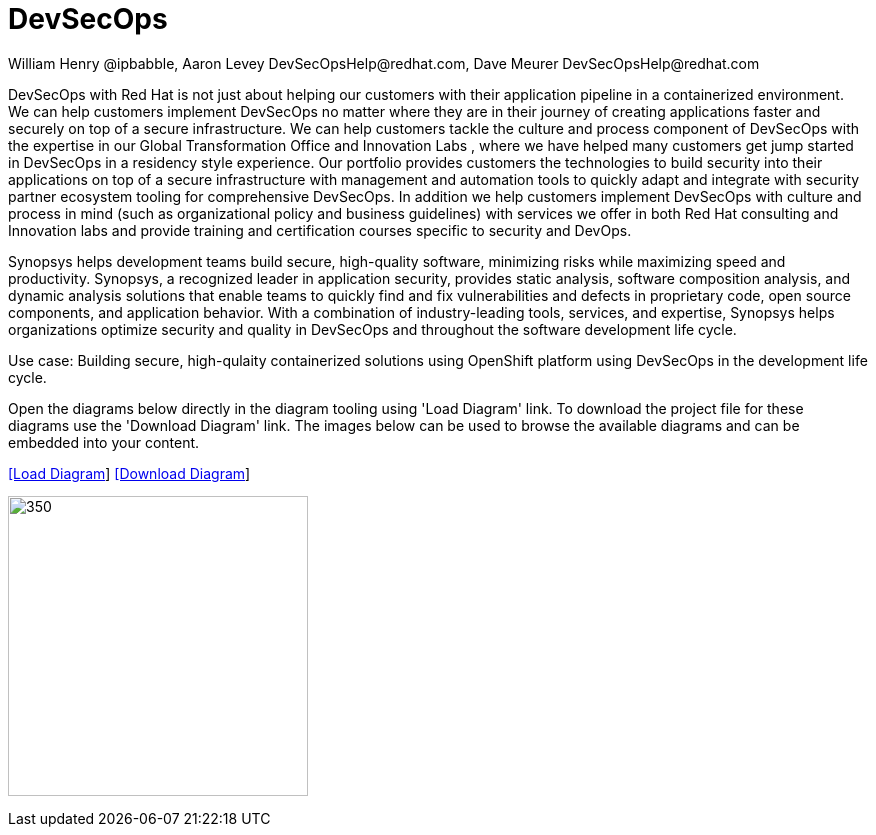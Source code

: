 = DevSecOps
William Henry @ipbabble, Aaron Levey DevSecOpsHelp@redhat.com, Dave Meurer DevSecOpsHelp@redhat.com
:homepage: https://gitlab.com/redhatdemocentral/portfolio-architecture-examples
:imagesdir: images
:icons: font
:source-highlighter: prettify


DevSecOps with Red Hat is not just about helping our customers with their application pipeline in a containerized environment. We
can help customers implement DevSecOps no matter where they are in their journey of creating applications faster and securely on top
of a secure infrastructure. We can help customers tackle the culture and process component of DevSecOps with the expertise in our
Global Transformation Office and Innovation Labs , where we have helped many customers get jump started in DevSecOps in a residency
style experience. Our portfolio provides customers the technologies to build security into their applications on top of a secure
infrastructure with management and automation tools to quickly adapt and integrate with security partner ecosystem tooling for
comprehensive DevSecOps. In addition we help customers implement DevSecOps with culture and process in mind (such as organizational
policy and business guidelines) with services we offer in both Red Hat consulting and Innovation labs and provide training and
certification courses specific to security and DevOps.

Synopsys helps development teams build secure, high-quality software, minimizing risks while maximizing speed and productivity.
Synopsys, a recognized leader in application security, provides static analysis, software composition analysis, and dynamic analysis
solutions that enable teams to quickly find and fix vulnerabilities and defects in proprietary code, open source components, and
application behavior. With a combination of industry-leading tools, services, and expertise, Synopsys helps organizations optimize
security and quality in DevSecOps and throughout the software development life cycle. 

Use case: Building secure, high-qulaity containerized solutions using OpenShift platform using DevSecOps in the development life
cycle.

Open the diagrams below directly in the diagram tooling using 'Load Diagram' link. To download the project file for these diagrams use
the 'Download Diagram' link. The images below can be used to browse the available diagrams and can be embedded into your content.


--
https://redhatdemocentral.gitlab.io/portfolio-architecture-tooling/index.html?#/portfolio-architecture-examples/projects/schmatic-diagrams-devsecops-synopsys.drawio[[Load Diagram]]
https://gitlab.com/redhatdemocentral/portfolio-architecture-examples/-/raw/main/diagrams/schmatic-diagrams-devsecops-synopsys.drawio?inline=false[[Download Diagram]]
--

--
image:schematic-diagrams/devsecops-synopsis-dataflow.png[350, 300]
--


